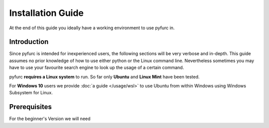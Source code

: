 ==================
Installation Guide
==================
At the end of this guide you ideally have a working environment to use pyfurc
in. 

Introduction
============
Since pyfurc is intended for inexperienced users, the following sections
will be very verbose and in-depth. This guide assumes no prior knowledge
of how to use either python or the Linux command line. Nevertheless 
sometimes you may have to use your favourite search engine to look up the
usage of a certain command. 

pyfurc **requires a Linux system** to run. So far
only **Ubuntu** and **Linux Mint** have been tested.

For **Windows 10** users we provide :doc:`a guide </usage/wsl>` to use Ubuntu from within 
Windows  using Windows Subsystem for Linux.

Prerequisites
=============

For the beginner's Version we will need 